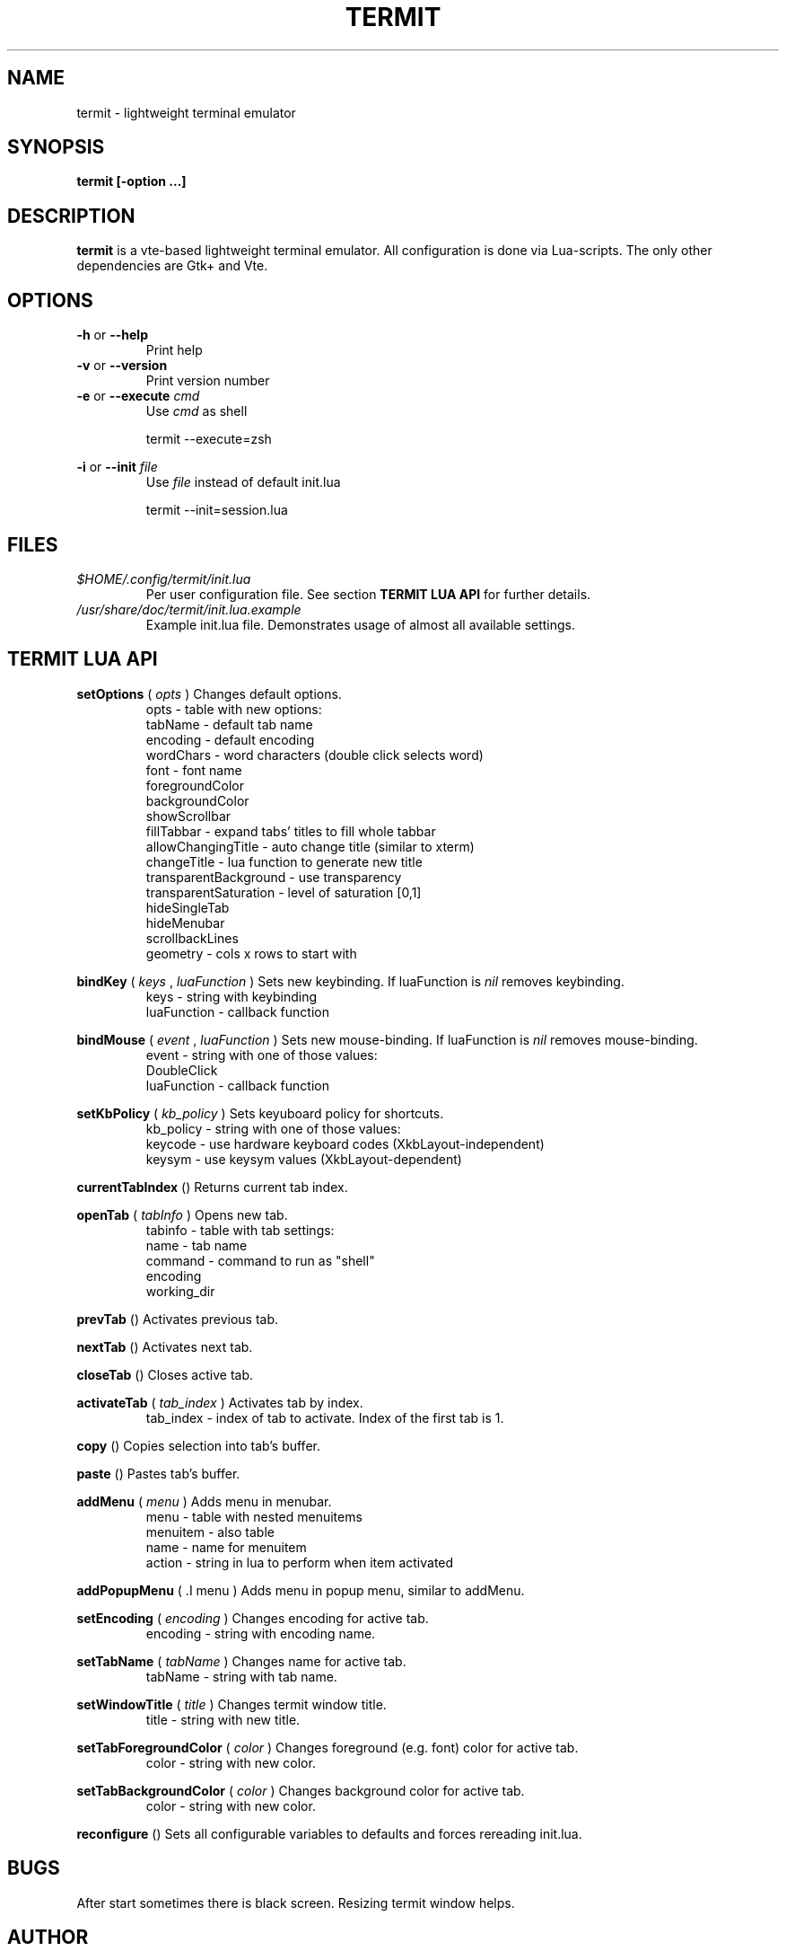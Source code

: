 .\" Process this file with
.\" groff -man -Tascii foo.1
.\"
.TH TERMIT 30 "NOV 2008" Linux "User Manuals"
.SH NAME
termit \- lightweight terminal emulator

.SH SYNOPSIS
.B termit [-option ...]

.SH DESCRIPTION
.B termit
is a vte-based lightweight terminal emulator. All configuration
is done via Lua-scripts. The only other dependencies are 
Gtk+ and Vte.

.SH OPTIONS
.BR -h
or
.BR --help
.RS
Print help
.RE
.BR -v
or
.BR --version
.RS
Print version number
.RE
.BR -e
or
.BR --execute
.I cmd
.RS
Use
.I cmd
as shell
.P
termit --execute=zsh
.P
.RE
.BR -i
or
.BR --init
.I file
.RS
Use
.I file
instead of default init.lua
.P
termit --init=session.lua
.P
.RE
.SH FILES
.I $HOME/.config/termit/init.lua
.RS
Per user configuration file. See section
.BR "TERMIT LUA API"
for further details.
.RE
.I /usr/share/doc/termit/init.lua.example
.RS
Example init.lua file. Demonstrates usage of almost all available settings.
.SH "TERMIT LUA API"
.B setOptions
(
.I opts
)
Changes default options.
.RS
opts - table with new options:
    tabName - default tab name
    encoding - default encoding
    wordChars - word characters (double click selects word)
    font - font name
    foregroundColor
    backgroundColor
    showScrollbar
    fillTabbar - expand tabs' titles to fill whole tabbar
    allowChangingTitle - auto change title (similar to xterm)
    changeTitle - lua function to generate new title
    transparentBackground - use transparency
    transparentSaturation - level of saturation [0,1]
    hideSingleTab
    hideMenubar
    scrollbackLines
    geometry - cols x rows to start with
.RE
.P
.B bindKey
(
.I keys
,
.I luaFunction
)
Sets new keybinding. If luaFunction is 
.I nil
removes keybinding.
.RS
keys - string with keybinding
.RE
.RS
luaFunction - callback function
.RE
.P
.B bindMouse
(
.I event
,
.I luaFunction
)
Sets new mouse-binding. If luaFunction is 
.I nil
removes mouse-binding.
.RS
event - string with one of those values:
    DoubleClick
.RE
.RS
luaFunction - callback function
.RE
.P
.B setKbPolicy
(
.I kb_policy
)
Sets keyuboard policy for shortcuts.
.RS
kb_policy - string with one of those values:
    keycode - use hardware keyboard codes (XkbLayout-independent)
    keysym - use keysym values (XkbLayout-dependent)
.RE
.P
.B currentTabIndex
()
Returns current tab index.
.RE
.P
.B openTab
(
.I tabInfo
)
Opens new tab.
.RS
tabinfo - table with tab settings:
    name - tab name
    command - command to run as "shell"
    encoding
    working_dir
.RE
.P
.B prevTab
()
Activates previous tab.
.P
.B nextTab
()
Activates next tab.
.P
.B closeTab
()
Closes active tab.
.P
.B activateTab
(
.I tab_index
)
Activates tab by index.
.RS
tab_index - index of tab to activate. Index of the first tab is 1.
.RE
.P
.B copy
()
Copies selection into tab's buffer.
.P
.B paste
()
Pastes tab's buffer.
.P
.B addMenu
(
.I menu
)
Adds menu in menubar.
.RS
menu - table with nested menuitems
    menuitem - also table
        name - name for menuitem
        action - string in lua to perform when item activated
.RE
.P
.B addPopupMenu
( .I menu
)
Adds menu in popup menu, similar to addMenu.
.P
.B setEncoding
(
.I encoding
)
Changes encoding for active tab.
.RS
encoding - string with encoding name.
.RE
.P
.B setTabName
(
.I tabName
)
Changes name for active tab.
.RS
tabName - string with tab name.
.RE
.P
.B setWindowTitle
(
.I title
)
Changes termit window title.
.RS
title - string with new title.
.RE
.P
.B setTabForegroundColor
(
.I color
)
Changes foreground (e.g. font) color for active tab.
.RS
color - string with new color.
.RE
.P
.B setTabBackgroundColor
(
.I color
)
Changes background color for active tab.
.RS
color - string with new color.
.RE
.P
.B reconfigure
()
Sets all configurable variables to defaults and forces rereading init.lua.
.SH BUGS
After start sometimes there is black screen. Resizing termit window helps.
.SH AUTHOR
Evgeny Ratnikov <ratnikov.ev at gmail dot com>
.SH "SEE ALSO"
.BR lua (1)
